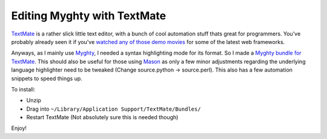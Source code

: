 Editing Myghty with TextMate
============================

`TextMate <http://macromates.com/>`_ is a rather slick little text
editor, with a bunch of cool automation stuff thats great for
programmers. You've probably already seen it if you've `watched
any <http://turbogears.com/docs/wiki20/20MinuteWiki.mov>`_ `of those
demo
movies <http://www.rubyonrails.com/media/video/rails_take2_with_sound.mov>`_
for some of the latest web frameworks.

Anyways, as I mainly use `Myghty <http://www.myghty.org/>`_, I needed a
syntax highlighting mode for its format. So I made a `Myghty bundle for
TextMate </files/Myghty.tmbundle.zip>`_. This should also be useful for
those using `Mason <http://www.masonhq.com/>`_ as only a few minor
adjustments regarding the underlying language highlighter need to be
tweaked (Change source.python -> source.perl). This also has a few
automation snippets to speed things up.

To install:

-  Unzip
-  Drag into ``~/Library/Application Support/TextMate/Bundles/``
-  Restart TextMate (Not absolutely sure this is needed though)

Enjoy!


.. author:: default
.. categories:: Python, Perl, Myghty
.. comments::
   :url: http://be.groovie.org/post/296349374/editing-myghty-with-textmate